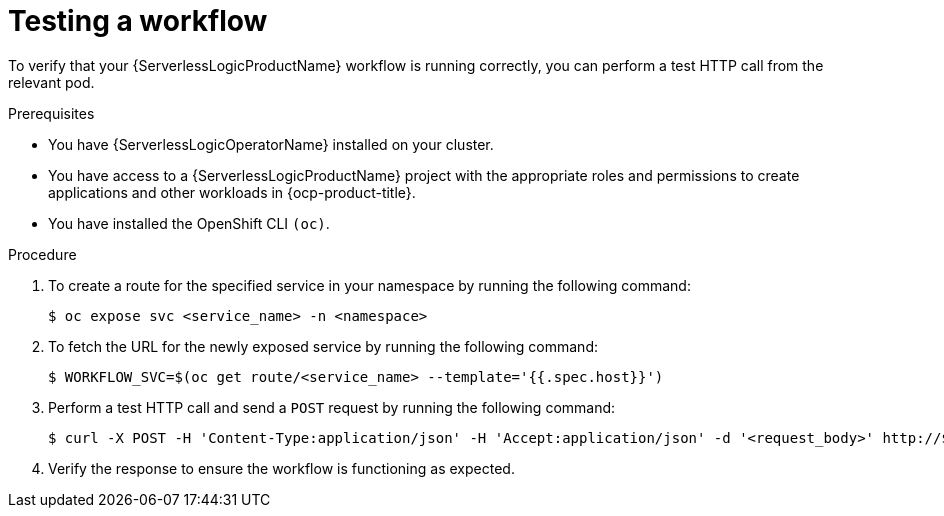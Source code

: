 // Module included in the following assemblies:
//
// * serverless/serverless-logic/serverless-logic-creating-managing-workflows.adoc

:_mod-docs-content-type: PROCEDURE
[id="serverless-logic-testing-workflows_{context}"]
= Testing a workflow

To verify that your {ServerlessLogicProductName} workflow is running correctly, you can perform a test HTTP call from the relevant pod.

.Prerequisites

* You have {ServerlessLogicOperatorName} installed on your cluster.
* You have access to a {ServerlessLogicProductName} project with the appropriate roles and permissions to create applications and other workloads in {ocp-product-title}.
* You have installed the OpenShift CLI `(oc)`.

.Procedure

. To create a route for the specified service in your namespace by running the following command: 
+
[source,terminal]
----
$ oc expose svc <service_name> -n <namespace>
----

. To fetch the URL for the newly exposed service by running the following command:
+
[source,terminal]
----
$ WORKFLOW_SVC=$(oc get route/<service_name> --template='{{.spec.host}}')
----

. Perform a test HTTP call and send a `POST` request by running the following command:
+
[source,terminal]
----
$ curl -X POST -H 'Content-Type:application/json' -H 'Accept:application/json' -d '<request_body>' http://$WORKFLOW_SVC/<endpoint>
----

. Verify the response to ensure the workflow is functioning as expected.


